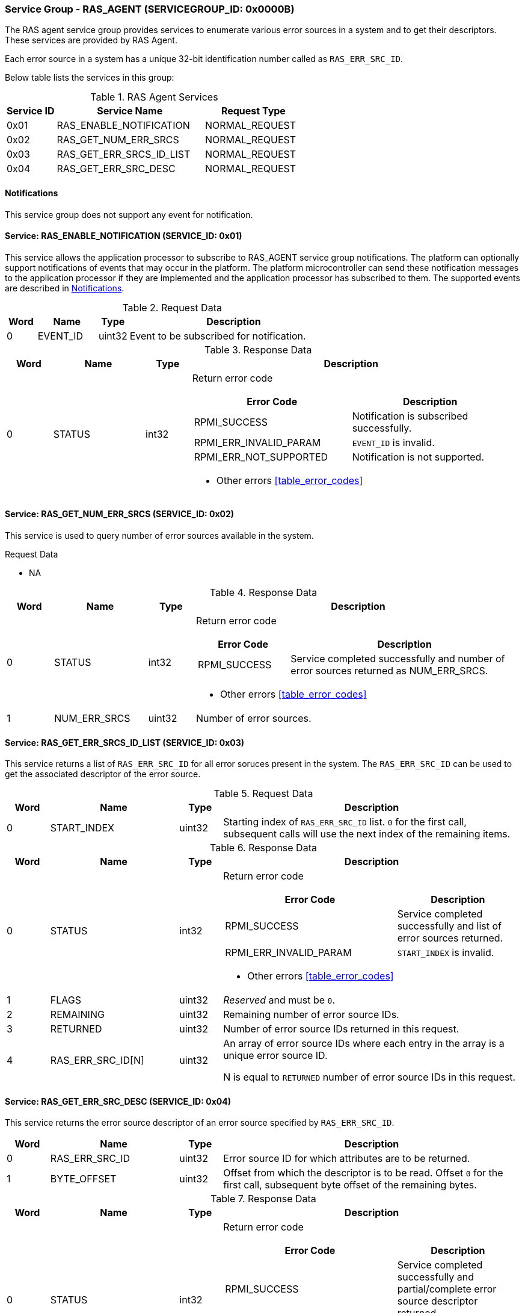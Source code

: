 :path: src/
:imagesdir: ../images

ifdef::rootpath[]
:imagesdir: {rootpath}{path}{imagesdir}
endif::rootpath[]

ifndef::rootpath[]
:rootpath: ./../
endif::rootpath[]

===  Service Group - RAS_AGENT (SERVICEGROUP_ID: 0x0000B)
The RAS agent service group provides services to enumerate various error
sources in a system and to get their descriptors. These services are provided
by RAS Agent.

Each error source in a system has a unique 32-bit identification number called
as `RAS_ERR_SRC_ID`.

Below table lists the services in this group:
[#table_ras_agent_services]
.RAS Agent Services
[cols="1, 3, 2", width=100%, align="center", options="header"]
|===
| Service ID
| Service Name
| Request Type

| 0x01
| RAS_ENABLE_NOTIFICATION
| NORMAL_REQUEST

| 0x02
| RAS_GET_NUM_ERR_SRCS
| NORMAL_REQUEST

| 0x03
| RAS_GET_ERR_SRCS_ID_LIST
| NORMAL_REQUEST

| 0x04
| RAS_GET_ERR_SRC_DESC
| NORMAL_REQUEST
|===

[#ras-notifications]
==== Notifications
This service group does not support any event for notification.

==== Service: RAS_ENABLE_NOTIFICATION (SERVICE_ID: 0x01)
This service allows the application processor to subscribe to RAS_AGENT service
group notifications. The platform can optionally support notifications of events
that may occur in the platform. The platform microcontroller can send these
notification messages to the application processor if they are implemented and
the application processor has subscribed to them. The supported events are
described in <<ras-notifications>>.

[#table_ras_ennotification_request_data]
.Request Data
[cols="1, 2, 1, 7", width=100%, align="center", options="header"]
|===
| Word
| Name
| Type
| Description

| 0
| EVENT_ID
| uint32
| Event to be subscribed for notification.
|===

[#table_ras_ennotification_response_data]
.Response Data
[cols="1, 2, 1, 7a", width=100%, align="center", options="header"]
|===
| Word
| Name
| Type
| Description

| 0
| STATUS
| int32
| Return error code

[cols="5,5", options="header"]
!===
! Error Code
! Description

! RPMI_SUCCESS
! Notification is subscribed successfully.

! RPMI_ERR_INVALID_PARAM
! `EVENT_ID` is invalid.

! RPMI_ERR_NOT_SUPPORTED
! Notification is not supported.

!===
- Other errors <<table_error_codes>>
|===

==== Service: RAS_GET_NUM_ERR_SRCS (SERVICE_ID: 0x02)
This service is used to query number of error sources available in the system.

[#table_ras_agent_getnum_err_srcs_request_data]
.Request Data
- NA

[#table_ras_agent_getnum_err_srcs_response_data]
.Response Data
[cols="1, 2, 1, 7a", width=100%, align="center", options="header"]
|===
| Word
| Name
| Type
| Description

| 0
| STATUS
| int32
| Return error code

[cols="2,5", options="header"]
!===

! Error Code
! Description

! RPMI_SUCCESS
! Service completed successfully and number of error sources returned as NUM_ERR_SRCS.

!===
- Other errors <<table_error_codes>>

| 1
| NUM_ERR_SRCS
| uint32
| Number of error sources.
|===

==== Service: RAS_GET_ERR_SRCS_ID_LIST (SERVICE_ID: 0x03)
This service returns a list of `RAS_ERR_SRC_ID` for all error soruces present
in the system. The `RAS_ERR_SRC_ID` can be used to get the associated
descriptor of the error source.

[#table_ras_agent_get_err_srcs_id_list_request_data]
.Request Data
[cols="1, 3, 1, 7", width=100%, align="center", options="header"]
|===
| Word
| Name
| Type
| Description

| 0
| START_INDEX
| uint32
| Starting index of `RAS_ERR_SRC_ID` list. `0` for the first call, subsequent
calls will use the next index of the remaining items.
|===

[#table_ras_agent_get_err_srcs_id_list_response_data]
.Response Data
[cols="1, 3, 1, 7a", width=100%, align="center", options="header"]
|===
| Word
| Name
| Type
| Description

| 0
| STATUS
| int32
| Return error code

[cols="7,5", options="header"]
!===
! Error Code
! Description

! RPMI_SUCCESS
! Service completed successfully and list of error sources returned.

! RPMI_ERR_INVALID_PARAM
! `START_INDEX` is invalid.

!===
- Other errors <<table_error_codes>>

| 1
| FLAGS
| uint32
| _Reserved_ and must be `0`.

| 2
| REMAINING
| uint32
| Remaining number of error source IDs.

| 3
| RETURNED
| uint32
| Number of error source IDs returned in this request.

| 4
| RAS_ERR_SRC_ID[N]
| uint32
| An array of error source IDs where each entry in the array is a unique error source ID.

N is equal to `RETURNED` number of error source IDs in this request.
|===

==== Service: RAS_GET_ERR_SRC_DESC (SERVICE_ID: 0x04)
This service returns the error source descriptor of an error source specified
by `RAS_ERR_SRC_ID`.

[#table_ras_agent_get_err_src_desc_request_data]
[cols="1, 3, 1, 7", width=100%, align="center", options="header"]
|===
| Word
| Name
| Type
| Description

| 0
| RAS_ERR_SRC_ID
| uint32
| Error source ID for which attributes are to be returned.

| 1
| BYTE_OFFSET
| uint32
| Offset from which the descriptor is to be read. Offset `0` for the first call,
subsequent byte offset of the remaining bytes.
|===

[#table_ras_agent_get_err_src_desc_response_data]
.Response Data
[cols="1, 3, 1, 7a", width=100%, align="center", options="header"]
|===
| Word
| Name
| Type
| Description

| 0
| STATUS
| int32
| Return error code

[cols="7,5", options="header"]
!===
! Error Code
! Description

! RPMI_SUCCESS
! Service completed successfully and partial/complete error source descriptor returned.

! RPMI_ERR_INVALID_PARAM
! `RAS_ERR_SRC_ID` or `BYTE_OFFSET` is invalid.

!===
- Other errors <<table_error_codes>>

| 1
| FLAGS
| uint32
|

[cols="2,5a", options="header"]
!===
! Bits
! Description

! [3:0]
! Format of the error source descriptor. Value `0` indicates that the error
source descriptor is in GHESv2 format. Rest of the values (1-15) are
implementation specific.

! [31:4]
! _Reserved_ and must be `0`.

!===

| 2
| REMAINING
| uint32
| Remaining number of bytes to be read.

| 3
| RETURNED
| uint32
| Number of bytes read in this request.

| 4
| ERR_SRC_DESC[N]
| uint8
| Full or partial descriptor N is equal to the `RETURNED` bytes in this request.
|===

==== Error Source Descriptor Format
===== ACPI Systems
For systems that support ACPI/APEI, the format of the error source descriptor
is as defined in ACPI specification v6.4 or above, (GHESv2) cite:[ACPI].
If the value of `RAS_GET_ERR_SRC_DESC.FLAGS[3:0]` is `0`, it indicates that the
error source descriptor format is GHESv2.

The RAS agent populates the error source descriptor fields according to the
error source specified by `RAS_ERR_SRC_ID`.

NOTE: The error source descriptor has an `error_status_structure` field which
is a generic address structure (`GAS`) as defined in ACPI v6.4 (GHESv2)
cite:[ACPI]. This field specifies the location of a register that contains the
physical address of a block of memory that holds the error status data for the
specified error source. This block of memory is referred to as
`error_status_block`. The allocation of `error_status_block` is platform
dependent and is done by the RAS agent. The physical address of
`error_status_block` is stored in the `error_status_structure` field of the
error source descriptor being returned.

===== Non-ACPI Systems
RAS is not standardized for non-ACPI systems. Such systems may define custom
format for an error source descriptor. The type of custom error source
descriptor format can be read from `RAS_GET_ERR_SRC_DESC.FLAGS[3:0]`. The
values from 1 to 15 are reserved for custom format types.

